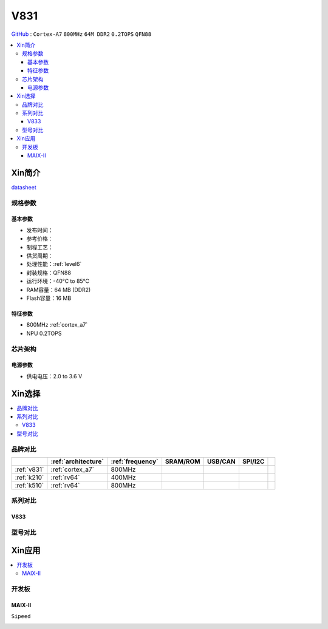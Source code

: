 
.. _v831:

V831
=============

`GitHub <https://github.com/SoCXin/V831>`_ : ``Cortex-A7`` ``800MHz`` ``64M DDR2`` ``0.2TOPS`` ``QFN88``

.. contents::
    :local:

Xin简介
-----------

.. image:: ./images/V831.png
    :target: https://www.allwinnertech.com/index.php?c=product&a=index&id=104

`datasheet <https://linux-sunxi.org/images/b/b9/V833%EF%BC%8FV831_Datasheet_V1.0.pdf>`_


规格参数
~~~~~~~~~~~

基本参数
^^^^^^^^^^^

* 发布时间：
* 参考价格：
* 制程工艺：
* 供货周期：
* 处理性能：:ref:`level6`
* 封装规格：QFN88
* 运行环境：-40°C to 85°C
* RAM容量：64 MB (DDR2)
* Flash容量：16 MB

特征参数
^^^^^^^^^^^

* 800MHz :ref:`cortex_a7`
* NPU 0.2TOPS


芯片架构
~~~~~~~~~~~

电源参数
^^^^^^^^^^^

* 供电电压：2.0 to 3.6 V


Xin选择
-----------

.. contents::
    :local:


品牌对比
~~~~~~~~~~~

.. list-table::
    :header-rows:  1

    * -
      - :ref:`architecture`
      - :ref:`frequency`
      - SRAM/ROM
      - USB/CAN
      - SPI/I2C
      -
    * - :ref:`v831`
      - :ref:`cortex_a7`
      - 800MHz
      -
      -
      -
      -
    * - :ref:`k210`
      - :ref:`rv64`
      - 400MHz
      -
      -
      -
      -
    * - :ref:`k510`
      - :ref:`rv64`
      - 800MHz
      -
      -
      -
      -


.. image:: images/VS_V831.jpeg
    :target: https://baijiahao.baidu.com/s?id=1689929535408242635&wfr=spider&for=pc


系列对比
~~~~~~~~~~~


.. _v833:

V833
^^^^^^^^^^^

.. image:: images/VS831.jpg
    :target: https://zhuanlan.zhihu.com/p/337674885


型号对比
~~~~~~~~~~~

Xin应用
-----------

.. contents::
    :local:

开发板
~~~~~~~~~~~

MAIX-II
^^^^^^^^^^^
``Sipeed``

.. image:: images/B_V831.jpg

.. image:: images/B_V831H.jpg
    :target: https://item.taobao.com/item.htm?spm=a230r.1.14.19.1e9e53f7IwX1sQ&id=637829431223&ns=1&abbucket=12#detail

